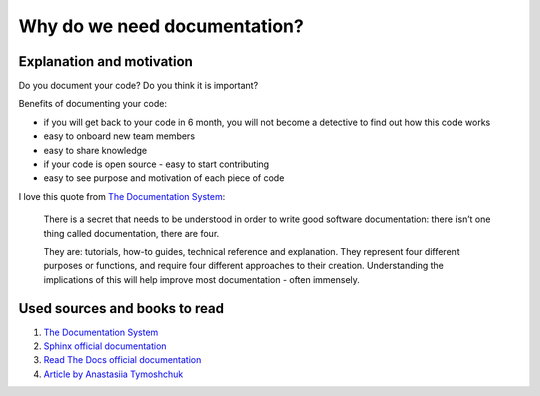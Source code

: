 Why do we need documentation?
=============================

Explanation and motivation
##########################

Do you document your code? Do you think it is important?

Benefits of documenting your code:

- if you will get back to your code in 6 month, you will not become a detective to find out how this code works
- easy to onboard new team members
- easy to share knowledge
- if your code is open source - easy to start contributing
- easy to see purpose and motivation of each piece of code

I love this quote from `The Documentation System <https://documentation.divio.com/>`_:

  There is a secret that needs to be understood in order to write good software documentation:
  there isn’t one thing called documentation, there are four.

  They are: tutorials, how-to guides, technical reference and explanation.
  They represent four different purposes or functions, and require four different approaches to their creation.
  Understanding the implications of this will help improve most documentation - often immensely.

Used sources and books to read
##############################
1. `The Documentation System <https://documentation.divio.com/>`_
2. `Sphinx official documentation <https://www.sphinx-doc.org>`_
3. `Read The Docs official documentation <https://readthedocs.org/>`_
4. `Article by Anastasiia Tymoshchuk <https://atymo.me/blog/python_documentation.html>`_
